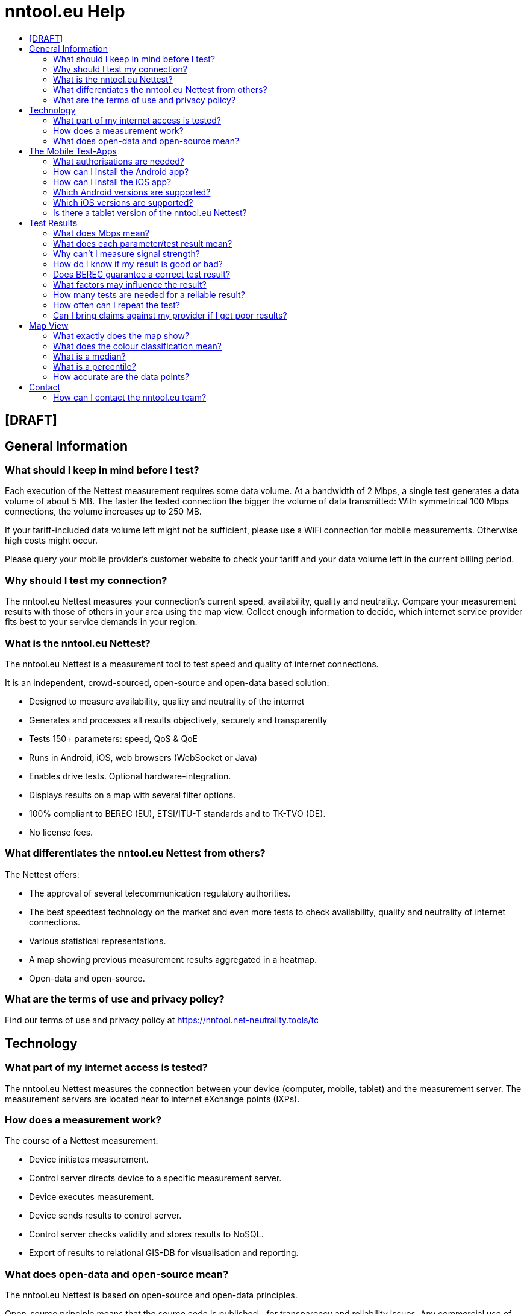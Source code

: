 = nntool.eu Help
:toc: macro
:toc-title:
:encoding: utf-8
:lang: en

toc::[]

== [DRAFT]

== General Information

=== What should I keep in mind before I test?
Each execution of the Nettest measurement requires some data volume. At a bandwidth of 2 Mbps, a single test generates a data volume of about 5 MB. The faster the tested connection the bigger the volume of data transmitted: With symmetrical 100 Mbps connections, the volume increases up to 250 MB.

If your tariff-included data volume left might not be sufficient, please use a WiFi connection for mobile measurements. Otherwise high costs might occur.

Please query your mobile provider’s customer website to check your tariff and your data volume left in the current billing period.

=== Why should I test my connection?
The nntool.eu Nettest measures your connection's current speed, availability, quality and neutrality. Compare your measurement results with those of others in your area using the map view. Collect enough information to decide, which internet service provider fits best to your service demands in your region.

=== What is the nntool.eu Nettest?
The nntool.eu Nettest is a measurement tool to test speed and quality of internet connections.

It is an independent, crowd-sourced, open-source and open-data based solution:

* Designed to measure availability, quality and neutrality of the internet
* Generates and processes all results objectively, securely and transparently
* Tests 150+ parameters: speed, QoS & QoE
* Runs in Android, iOS, web browsers (WebSocket or Java)
* Enables drive tests. Optional hardware-integration.
* Displays results on a map with several filter options.
* 100% compliant to BEREC (EU), ETSI/ITU-T standards and to TK-TVO (DE).
* No license fees.

=== What differentiates the nntool.eu Nettest from others?
The Nettest offers:

* The approval of several telecommunication regulatory authorities.
* The best speedtest technology on the market and even more tests to check availability, quality and neutrality of internet connections.
* Various statistical representations.
* A map showing previous measurement results aggregated in a heatmap.
* Open-data and open-source.

=== What are the terms of use and privacy policy?
Find our terms of use and privacy policy at https://nntool.net-neutrality.tools/tc

== Technology
=== What part of my internet access is tested?
The nntool.eu Nettest measures the connection between your device (computer, mobile, tablet) and the measurement server. The measurement servers are located near to internet eXchange points (IXPs).

=== How does a measurement work?
The course of a Nettest measurement:

* Device initiates measurement.
* Control server directs device to a specific measurement server.
* Device executes measurement.
* Device sends results to control server.
* Control server checks validity and stores results to NoSQL.
* Export of results to relational GIS-DB for visualisation and reporting.

=== What does open-data and open-source mean?
The nntool.eu Nettest is based on open-source and open-data principles.

Open-source principle means that the source code is published - for transparency and reliability issues. Any commercial use of the nntool.eu Nettest source code, which is published under the MAME license, is not allowed.

The source code is available at https://github.com/net-neutrality-tools.

== The Mobile Test-Apps
=== What authorisations are needed?
1. "Your location - approximate (network-based) location, precise (GPS) location"
+
To retrieve your location and to locate test results on the map.

2. "Storage - modify or delete the contents of your storage"
+
For map caching.

3. "Network communication - full network access, view network and WiFi connections"
+
To establish a test connection and to test the network parameters of your internet connection.

4. "Your accounts - read Google service configuration"
+
To show Google maps.

5. "System tools - prevent phone from sleeping"
+
To avoid unwanted bias during measurement.

=== How can I install the Android app?
Get the nntool.eu Nettest Android app in Google Play Store.

=== How can I install the iOS app?
Get the nntool.eu Nettest iOS app in Apple App Store.

=== Which Android versions are supported?
Android 4.0.3 and above.

=== Which iOS versions are supported?
iOS 9 and above.

=== Is there a tablet version of the nntool.eu Nettest?
The current mobile version of nntool.eu Nettest runs on tablets and the android version is optimised for the landscape mode as well.

== Test Results
=== What does Mbps mean?
The speed of a data connection is normally quoted in Megabits per second (Mbps), bites per second (bps) or in bytes/s. An internet connection can be described equally with a data rate of 8 Mbps, 8000 kbps or 1 MByte/s.

The nntool.eu Nettest sets the conversion factor at 1000. 1024 is technically correct, but generally not used.

=== What does each parameter/test result mean?
Test more than 150 parameters with the nntool.eu Nettest:

* Provider Information
* Device Information
* Speed Parameter
* Test Specifications
* Quality of Service
* Quality of Experience

=== Why can't I measure signal strength?
It is possible that some devices display wrong or not updated mobile network signal strength. In this case, the result is not displayed.

Signal strength and quality can only be obtained from Android devices.

=== How do I know if my result is good or bad?
The green/orange/red scale ("traffic-light"-system) visualises the speed test results.

[cols="2"]
|===
|Green
|10 Mbps or higher (down) and 2 Mbps or higher (up)

|Orange
|up to 10 Mbps (down) and up to 2 Mbps (up)

|Red
|up to 2 Mbps (down) and up to 1 Mbps (up)
|===

The green/orange/red scale is irrespective of the technology in question and refers solely to the measured data rate.

=== Does BEREC guarantee a correct test result?
Like any test or measurement, the results of the nntool.eu Nettest are subject to systematic and random measurement errors. However, the architecture and design of the nntool.eu Nettest ensures a highly valid test.

=== What factors may influence the result?
The following factors may cause significant influence:

* type of internet connection (fixed/wireless access)
* type of access technology (xDSL, optical fibre, cable-optical distribution system, etc.)
* the number of users using the connection
* capacity of the connection provided by your ISP
* the device you are testing with
* third-party software running during testing (specific AV and P2P software, video streaming, antivirus, etc.)
* the operating system of the device and its configuration
* quality and setup of your LAN router (NAT throughput, number and complexity of firewall rules, etc.)
* quality and setup of your WiFi router (distance between router and your device, the number of users, the IEEE standard supported, etc.)

If mobile services are used, these factors may influence the results:

* the technology used (EDGE, UMTS, LTE)
* distance from the base station and the number of users sharing the base station with you
* the quality of service at your location (signal strength)
* obstacles between the mobile terminal and base station (buildings, trees, etc.)
* how fast you are moving (e.g. lower data transmission rates on the motorway or in the train)
* the contractually agreed maximum bandwidth of your mobile internet access (e.g. speed throttling)

=== How many tests are needed for a reliable result?
Each test result depends on several factors of its specific measurement context. Increase the reliability of your results by running repeated tests at different times of the day and different locations. The more tests you run, the better.

=== How often can I repeat the test?
The nntool.eu Nettest is free of charge so test as often as you like. However, use the test reasonably since some data volume is transmitted during each test.

=== Can I bring claims against my provider if I get poor results?
No, a single measurement is just a snapshot.  If several test results show significant difference to your advertised bandwidth, this indicates that the connection should be analysed by a professional, using professional equipment.

== Map View
=== What exactly does the map show?
The map displays results of measurements which have been performed within the selected period of time.

You have many other settings to filter the data displayed:

[cols="2"]
|===
|Type
|Cellular - WiFi -  Browser - ALL

|Parameter
|Download, Upload, Ping and possibly Signal
|===

Additionally, select the way data is presented: single points, heatmap or automatically.

The values shown in the map are quantiles. An 80-percent quantile means that 80 percent of the values are worse than the quantile and 20 percent better than the quantile.

The map displays possible transmission rates in specific areas for specific operators using certain equipment.

For interpretation, however, it must be noted that different circumstances may distort the map representation, for example:

* too high or too low frequency of measurements of certain characteristics,
* high frequency of measurements by devices whose throughput is lower than the available bandwidth,
* high frequency of measurements in a particular place with particularly good or particularly bad reception conditions.

=== What does the colour classification mean?
The colour classification is based on a defined range of values selected by BEREC. The colour green represents fast measurement results, whereas red colour means low speed. Colour gradations mark results between those extremes.

Individual test points are coloured according to the "traffic-light" scale.

=== What is a median?
The median is the value that lies exactly in the middle of all observed and ranked values.

=== What is a percentile?
A percentile is the value below which a percentage of data falls. For instance, the 20% percentile defines the point below which 20% of all test results fall.

=== How accurate are the data points?
The location will be determined by your device. The quality of localisation depends on the functions and settings of this device: via GPS, through the network (WiFi or mobile network) or via IP.

The localisation by GPS is the most accurate. Localisation with accuracy of less than 2km are not shown on the map, points with accuracy less than 10 km are not listed under details.

== Contact
=== How can I contact the nntool.eu team?
For questions and feedback contact us via berec@berec.europa.eu .
